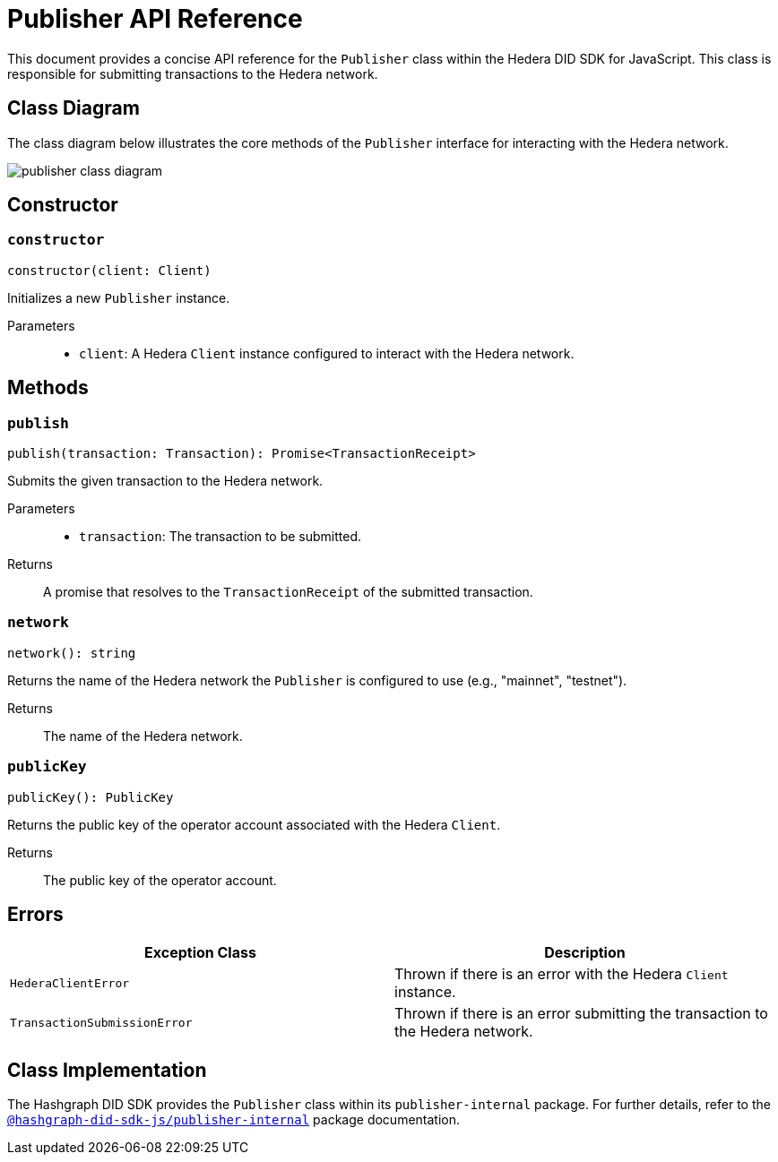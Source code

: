 = Publisher API Reference

This document provides a concise API reference for the `Publisher` class within the Hedera DID SDK for JavaScript. This class is responsible for submitting transactions to the Hedera network.

== Class Diagram

The class diagram below illustrates the core methods of the `Publisher` interface for interacting with the Hedera network.

image::publisher-class-diagram.png[]

== Constructor

=== `constructor`
[source,ts]
----
constructor(client: Client)
----

Initializes a new `Publisher` instance.

Parameters::
* `client`: A Hedera `Client` instance configured to interact with the Hedera network.

== Methods

=== `publish`
[source,ts]
----
publish(transaction: Transaction): Promise<TransactionReceipt>
----

Submits the given transaction to the Hedera network.

Parameters::
* `transaction`: The transaction to be submitted.

Returns::
A promise that resolves to the `TransactionReceipt` of the submitted transaction.

=== `network`
[source,ts]
----
network(): string
----

Returns the name of the Hedera network the `Publisher` is configured to use (e.g., "mainnet", "testnet").

Returns::
The name of the Hedera network.

=== `publicKey`
[source,ts]
----
publicKey(): PublicKey
----

Returns the public key of the operator account associated with the Hedera `Client`.

Returns::
The public key of the operator account.

== Errors

[cols="1,1",options="header",frame="ends"]
|===
|Exception Class
|Description

|`HederaClientError`
|Thrown if there is an error with the Hedera `Client` instance.

|`TransactionSubmissionError`
|Thrown if there is an error submitting the transaction to the Hedera network.
|===

== Class Implementation

The Hashgraph DID SDK provides the `Publisher` class within its `publisher-internal` package. For further details, refer to the xref:06-deployment/packages/index.adoc#essential-packages[`@hashgraph-did-sdk-js/publisher-internal`] package documentation.